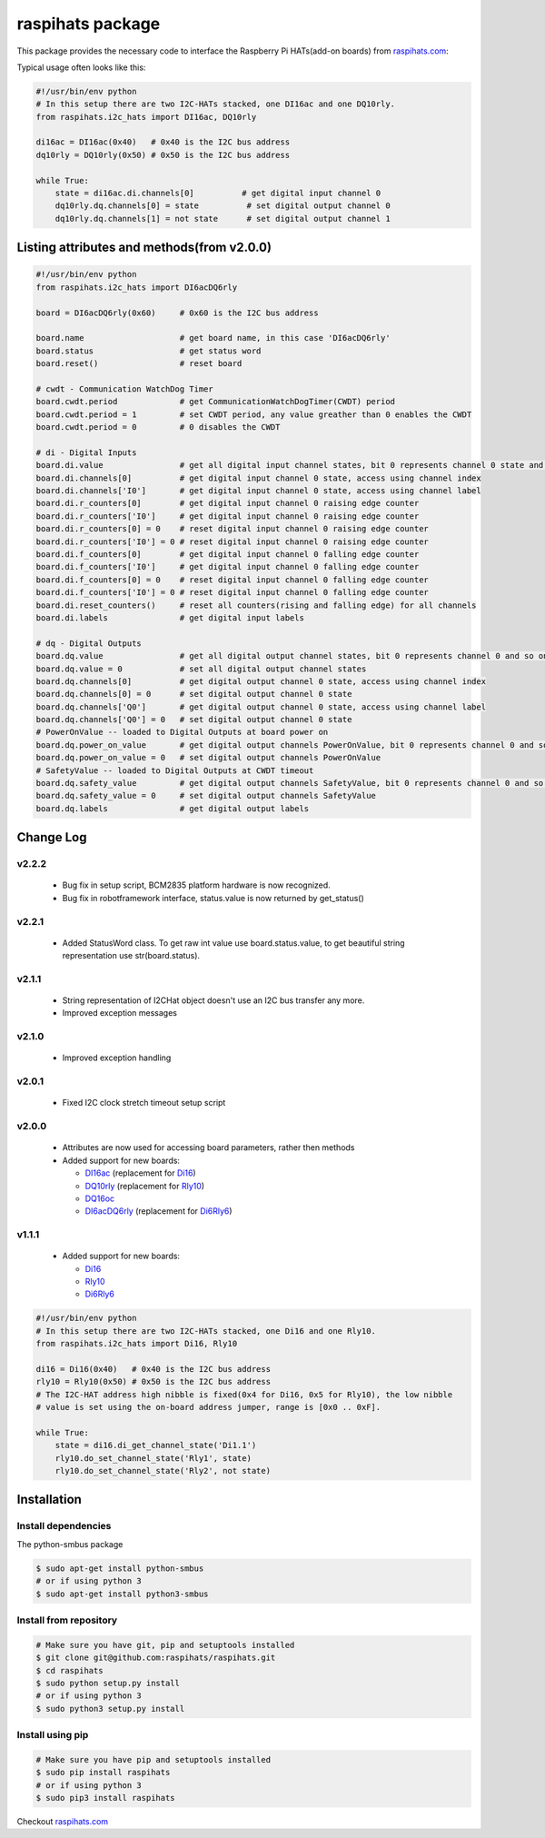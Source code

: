 raspihats package
=================

This package provides the necessary code to interface the Raspberry Pi HATs(add-on boards) from raspihats.com_:

Typical usage often looks like this:

.. code-block:: python

    #!/usr/bin/env python
    # In this setup there are two I2C-HATs stacked, one DI16ac and one DQ10rly.
    from raspihats.i2c_hats import DI16ac, DQ10rly

    di16ac = DI16ac(0x40)   # 0x40 is the I2C bus address
    dq10rly = DQ10rly(0x50) # 0x50 is the I2C bus address

    while True:
        state = di16ac.di.channels[0]          # get digital input channel 0
        dq10rly.dq.channels[0] = state          # set digital output channel 0
        dq10rly.dq.channels[1] = not state      # set digital output channel 1

Listing attributes and methods(from v2.0.0)
-------------------------------------------

.. code-block:: python

    #!/usr/bin/env python
    from raspihats.i2c_hats import DI6acDQ6rly

    board = DI6acDQ6rly(0x60)     # 0x60 is the I2C bus address

    board.name                    # get board name, in this case 'DI6acDQ6rly'
    board.status                  # get status word
    board.reset()                 # reset board

    # cwdt - Communication WatchDog Timer
    board.cwdt.period             # get CommunicationWatchDogTimer(CWDT) period
    board.cwdt.period = 1         # set CWDT period, any value greather than 0 enables the CWDT
    board.cwdt.period = 0         # 0 disables the CWDT

    # di - Digital Inputs
    board.di.value                # get all digital input channel states, bit 0 represents channel 0 state and so on ..
    board.di.channels[0]          # get digital input channel 0 state, access using channel index
    board.di.channels['I0']       # get digital input channel 0 state, access using channel label
    board.di.r_counters[0]        # get digital input channel 0 raising edge counter
    board.di.r_counters['I0']     # get digital input channel 0 raising edge counter
    board.di.r_counters[0] = 0    # reset digital input channel 0 raising edge counter
    board.di.r_counters['I0'] = 0 # reset digital input channel 0 raising edge counter
    board.di.f_counters[0]        # get digital input channel 0 falling edge counter
    board.di.f_counters['I0']     # get digital input channel 0 falling edge counter
    board.di.f_counters[0] = 0    # reset digital input channel 0 falling edge counter
    board.di.f_counters['I0'] = 0 # reset digital input channel 0 falling edge counter
    board.di.reset_counters()     # reset all counters(rising and falling edge) for all channels
    board.di.labels               # get digital input labels

    # dq - Digital Outputs
    board.dq.value                # get all digital output channel states, bit 0 represents channel 0 and so on ..
    board.dq.value = 0            # set all digital output channel states
    board.dq.channels[0]          # get digital output channel 0 state, access using channel index
    board.dq.channels[0] = 0      # set digital output channel 0 state
    board.dq.channels['Q0']       # get digital output channel 0 state, access using channel label
    board.dq.channels['Q0'] = 0   # set digital output channel 0 state
    # PowerOnValue -- loaded to Digital Outputs at board power on
    board.dq.power_on_value       # get digital output channels PowerOnValue, bit 0 represents channel 0 and so on ..
    board.dq.power_on_value = 0   # set digital output channels PowerOnValue
    # SafetyValue -- loaded to Digital Outputs at CWDT timeout
    board.dq.safety_value         # get digital output channels SafetyValue, bit 0 represents channel 0 and so on ..
    board.dq.safety_value = 0     # set digital output channels SafetyValue
    board.dq.labels               # get digital output labels

Change Log
----------

v2.2.2
~~~~~~
  - Bug fix in setup script, BCM2835 platform hardware is now recognized.
  - Bug fix in robotframework interface, status.value is now returned by get_status()


v2.2.1
~~~~~~
  - Added StatusWord class. To get raw int value use board.status.value, to get beautiful string representation use str(board.status).

v2.1.1
~~~~~~
  - String representation of I2CHat object doesn't use an I2C bus transfer any more.
  - Improved exception messages

v2.1.0
~~~~~~
  - Improved exception handling

v2.0.1
~~~~~~
  - Fixed I2C clock stretch timeout setup script

v2.0.0
~~~~~~
  - Attributes are now used for accessing board parameters, rather then methods
  - Added support for new boards:

    - DI16ac_ (replacement for Di16_)
    - DQ10rly_ (replacement for Rly10_)
    - DQ16oc_
    - DI6acDQ6rly_  (replacement for Di6Rly6_)

v1.1.1
~~~~~~
  - Added support for new boards:

    - Di16_
    - Rly10_
    - Di6Rly6_

.. code-block:: python

    #!/usr/bin/env python
    # In this setup there are two I2C-HATs stacked, one Di16 and one Rly10.
    from raspihats.i2c_hats import Di16, Rly10

    di16 = Di16(0x40)   # 0x40 is the I2C bus address
    rly10 = Rly10(0x50) # 0x50 is the I2C bus address
    # The I2C-HAT address high nibble is fixed(0x4 for Di16, 0x5 for Rly10), the low nibble
    # value is set using the on-board address jumper, range is [0x0 .. 0xF].

    while True:
        state = di16.di_get_channel_state('Di1.1')
        rly10.do_set_channel_state('Rly1', state)
        rly10.do_set_channel_state('Rly2', not state)


Installation
------------

Install dependencies
~~~~~~~~~~~~~~~~~~~~

The python-smbus package

.. code-block:: console

    $ sudo apt-get install python-smbus
    # or if using python 3
    $ sudo apt-get install python3-smbus


Install from repository
~~~~~~~~~~~~~~~~~~~~~~~

.. code-block:: console

    # Make sure you have git, pip and setuptools installed
    $ git clone git@github.com:raspihats/raspihats.git
    $ cd raspihats
    $ sudo python setup.py install
    # or if using python 3
    $ sudo python3 setup.py install


Install using pip
~~~~~~~~~~~~~~~~~~~~~~

.. code-block:: console

    # Make sure you have pip and setuptools installed
    $ sudo pip install raspihats
    # or if using python 3
    $ sudo pip3 install raspihats


Checkout raspihats.com_

.. _raspihats.com:  http://www.raspihats.com
.. _Di16:           http://raspihats.com/product/di16/
.. _Rly10:          http://raspihats.com/product/rly10/
.. _Di6Rly6:        http://raspihats.com/product/di6rly6/
.. _DI16ac:         http://raspihats.com/product/di16ac/
.. _DQ10rly:        http://raspihats.com/product/dq10rly/
.. _DQ16oc:         http://raspihats.com/product/dq16oc/
.. _DI6acDQ6rly:    http://raspihats.com/product/di6acdq6rly/
